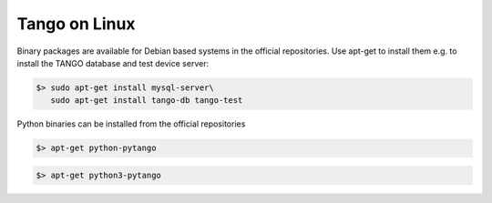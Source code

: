 .. Guide on how-to install Tango Controls on Linux

Tango on Linux
================

Binary packages are available for Debian based systems in the official repositories.
Use apt-get to install them e.g. to install the TANGO database and test device server:

.. code-block:: console

       $> sudo apt-get install mysql-server\
          sudo apt-get install tango-db tango-test


Python binaries can be installed from the official repositories

.. code-block:: console

       $> apt-get python-pytango

.. code-block:: console

       $> apt-get python3-pytango

